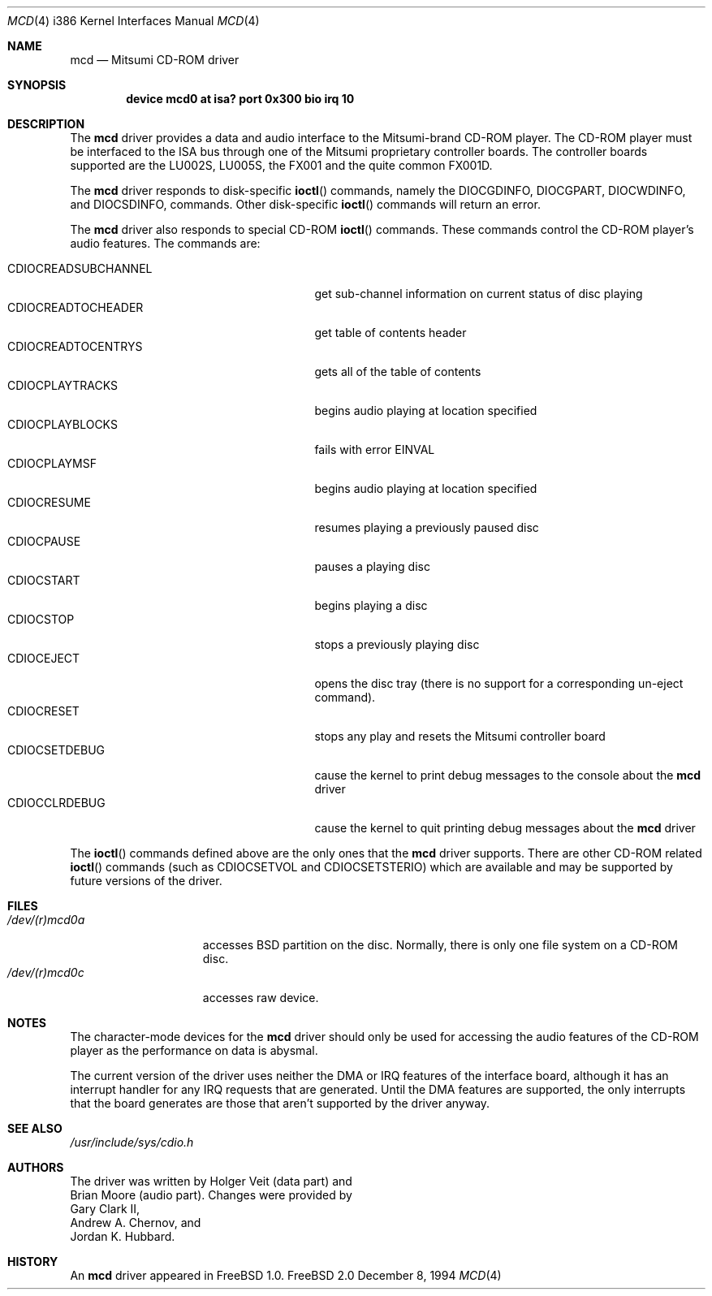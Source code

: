.\"
.\" Copyright (c) 1994 Keith E. Walker
.\" All rights reserved.
.\"
.\" Redistribution and use in source and binary forms, with or without
.\" modification, are permitted provided that the following conditions
.\" are met:
.\" 1. Redistributions of source code must retain the above copyright
.\"    notice, this list of conditions and the following disclaimer.
.\" 2. Redistributions in binary form must reproduce the above copyright
.\"    notice, this list of conditions and the following disclaimer in the
.\"    documentation and/or other materials provided with the distribution.
.\" 3. The name of the author may not be used to endorse or promote products
.\"    derived from this software withough specific prior written permission
.\"
.\" THIS SOFTWARE IS PROVIDED BY THE AUTHOR ``AS IS'' AND ANY EXPRESS OR
.\" IMPLIED WARRANTIES, INCLUDING, BUT NOT LIMITED TO, THE IMPLIED WARRANTIES
.\" OF MERCHANTABILITY AND FITNESS FOR A PARTICULAR PURPOSE ARE DISCLAIMED.
.\" IN NO EVENT SHALL THE AUTHOR BE LIABLE FOR ANY DIRECT, INDIRECT,
.\" INCIDENTAL, SPECIAL, EXEMPLARY, OR CONSEQUENTIAL DAMAGES (INCLUDING, BUT
.\" NOT LIMITED TO, PROCUREMENT OF SUBSTITUTE GOODS OR SERVICES; LOSS OF USE,
.\" DATA, OR PROFITS; OR BUSINESS INTERRUPTION) HOWEVER CAUSED AND ON ANY
.\" THEORY OF LIABILITY, WHETHER IN CONTRACT, STRICT LIABILITY, OR TORT
.\" (INCLUDING NEGLIGENCE OR OTHERWISE) ARISING IN ANY WAY OUT OF THE USE OF
.\" THIS SOFTWARE, EVEN IF ADVISED OF THE POSSIBILITY OF SUCH DAMAGE.
.\"
.\"	$Id: mcd.4,v 1.5 1998/03/12 07:30:35 charnier Exp $
.\"
.Dd December 8, 1994
.Dt MCD 4 i386
.Os FreeBSD 2.0
.Sh NAME
.Nm mcd
.Nd Mitsumi CD-ROM driver
.Sh SYNOPSIS
.Cd "device mcd0 at isa? port 0x300 bio irq 10"
.Sh DESCRIPTION
The
.Nm mcd
driver provides a data and audio interface to the Mitsumi-brand CD-ROM
player. The CD-ROM player must be interfaced to the ISA bus through
one of the Mitsumi proprietary controller boards. The controller
boards supported are the LU002S, LU005S, the FX001 and the quite
common FX001D.
.Pp
The
.Nm mcd
driver responds to disk-specific
.Fn ioctl
commands, namely the
.Dv DIOCGDINFO ,
.Dv DIOCGPART ,
.Dv DIOCWDINFO ,
and
.Dv DIOCSDINFO ,
commands.
Other disk-specific
.Fn ioctl
commands will return an error.
.Pp
The
.Nm mcd
driver also responds to special CD-ROM
.Fn ioctl
commands. These commands
control the CD-ROM player's audio features.
The commands are:
.Pp
.Bl -tag -width CDIOCREADSUBCHANNEL -compact -offset indent
.It CDIOCREADSUBCHANNEL
get sub-channel information on current status of disc playing
.It CDIOCREADTOCHEADER
get table of contents header
.It CDIOCREADTOCENTRYS
gets all of the table of contents
.It CDIOCPLAYTRACKS
begins audio playing at location specified
.It CDIOCPLAYBLOCKS
fails with error
.Dv EINVAL
.It CDIOCPLAYMSF
begins audio playing at location specified
.It CDIOCRESUME
resumes playing a previously paused disc
.It CDIOCPAUSE
pauses a playing disc
.It CDIOCSTART
begins playing a disc
.It CDIOCSTOP
stops a previously playing disc
.It CDIOCEJECT
opens the disc tray (there is no support for a corresponding un-eject
command).
.It CDIOCRESET
stops any play and resets the Mitsumi controller board
.It CDIOCSETDEBUG
cause the kernel to print debug messages to the console about the
.Nm mcd
driver
.It CDIOCCLRDEBUG
cause the kernel to quit printing debug messages about the
.Nm mcd
driver
.El
.Pp
The
.Fn ioctl
commands defined above are the only ones that the
.Nm mcd
driver supports. There are other CD-ROM related
.Fn ioctl
commands (such as
.Dv CDIOCSETVOL
and
.Dv CDIOCSETSTERIO )
which are available
and may be supported by future versions of the driver.
.Sh FILES
.Bl -tag -width /dev/(r)mcd0a -compact
.It Pa /dev/(r)mcd0a
accesses BSD partition on the disc.
Normally, there is only
one file system on a CD-ROM disc.
.It Pa /dev/(r)mcd0c
accesses raw device.
.El
.Sh NOTES
The character-mode devices for the
.Nm mcd
driver should only be used for accessing the audio features of the
CD-ROM player as the performance on data is abysmal.
.Pp
The current version of the driver uses neither the DMA or IRQ
features of the interface board, although it has an interrupt handler
for any IRQ requests that are generated. Until the DMA features are
supported, the only interrupts that the board generates are those that
aren't supported by the driver anyway.
.Sh SEE ALSO
.Pa /usr/include/sys/cdio.h
.Sh AUTHORS
The driver was written by
.An Holger Veit
(data part) and
.An Brian Moore
(audio part). Changes were
provided by
.An Gary Clark II ,
.An Andrew A. Chernov ,
and
.An Jordan K. Hubbard .
.Sh HISTORY
An
.Nm mcd
driver appeared in
.Fx 1.0.
